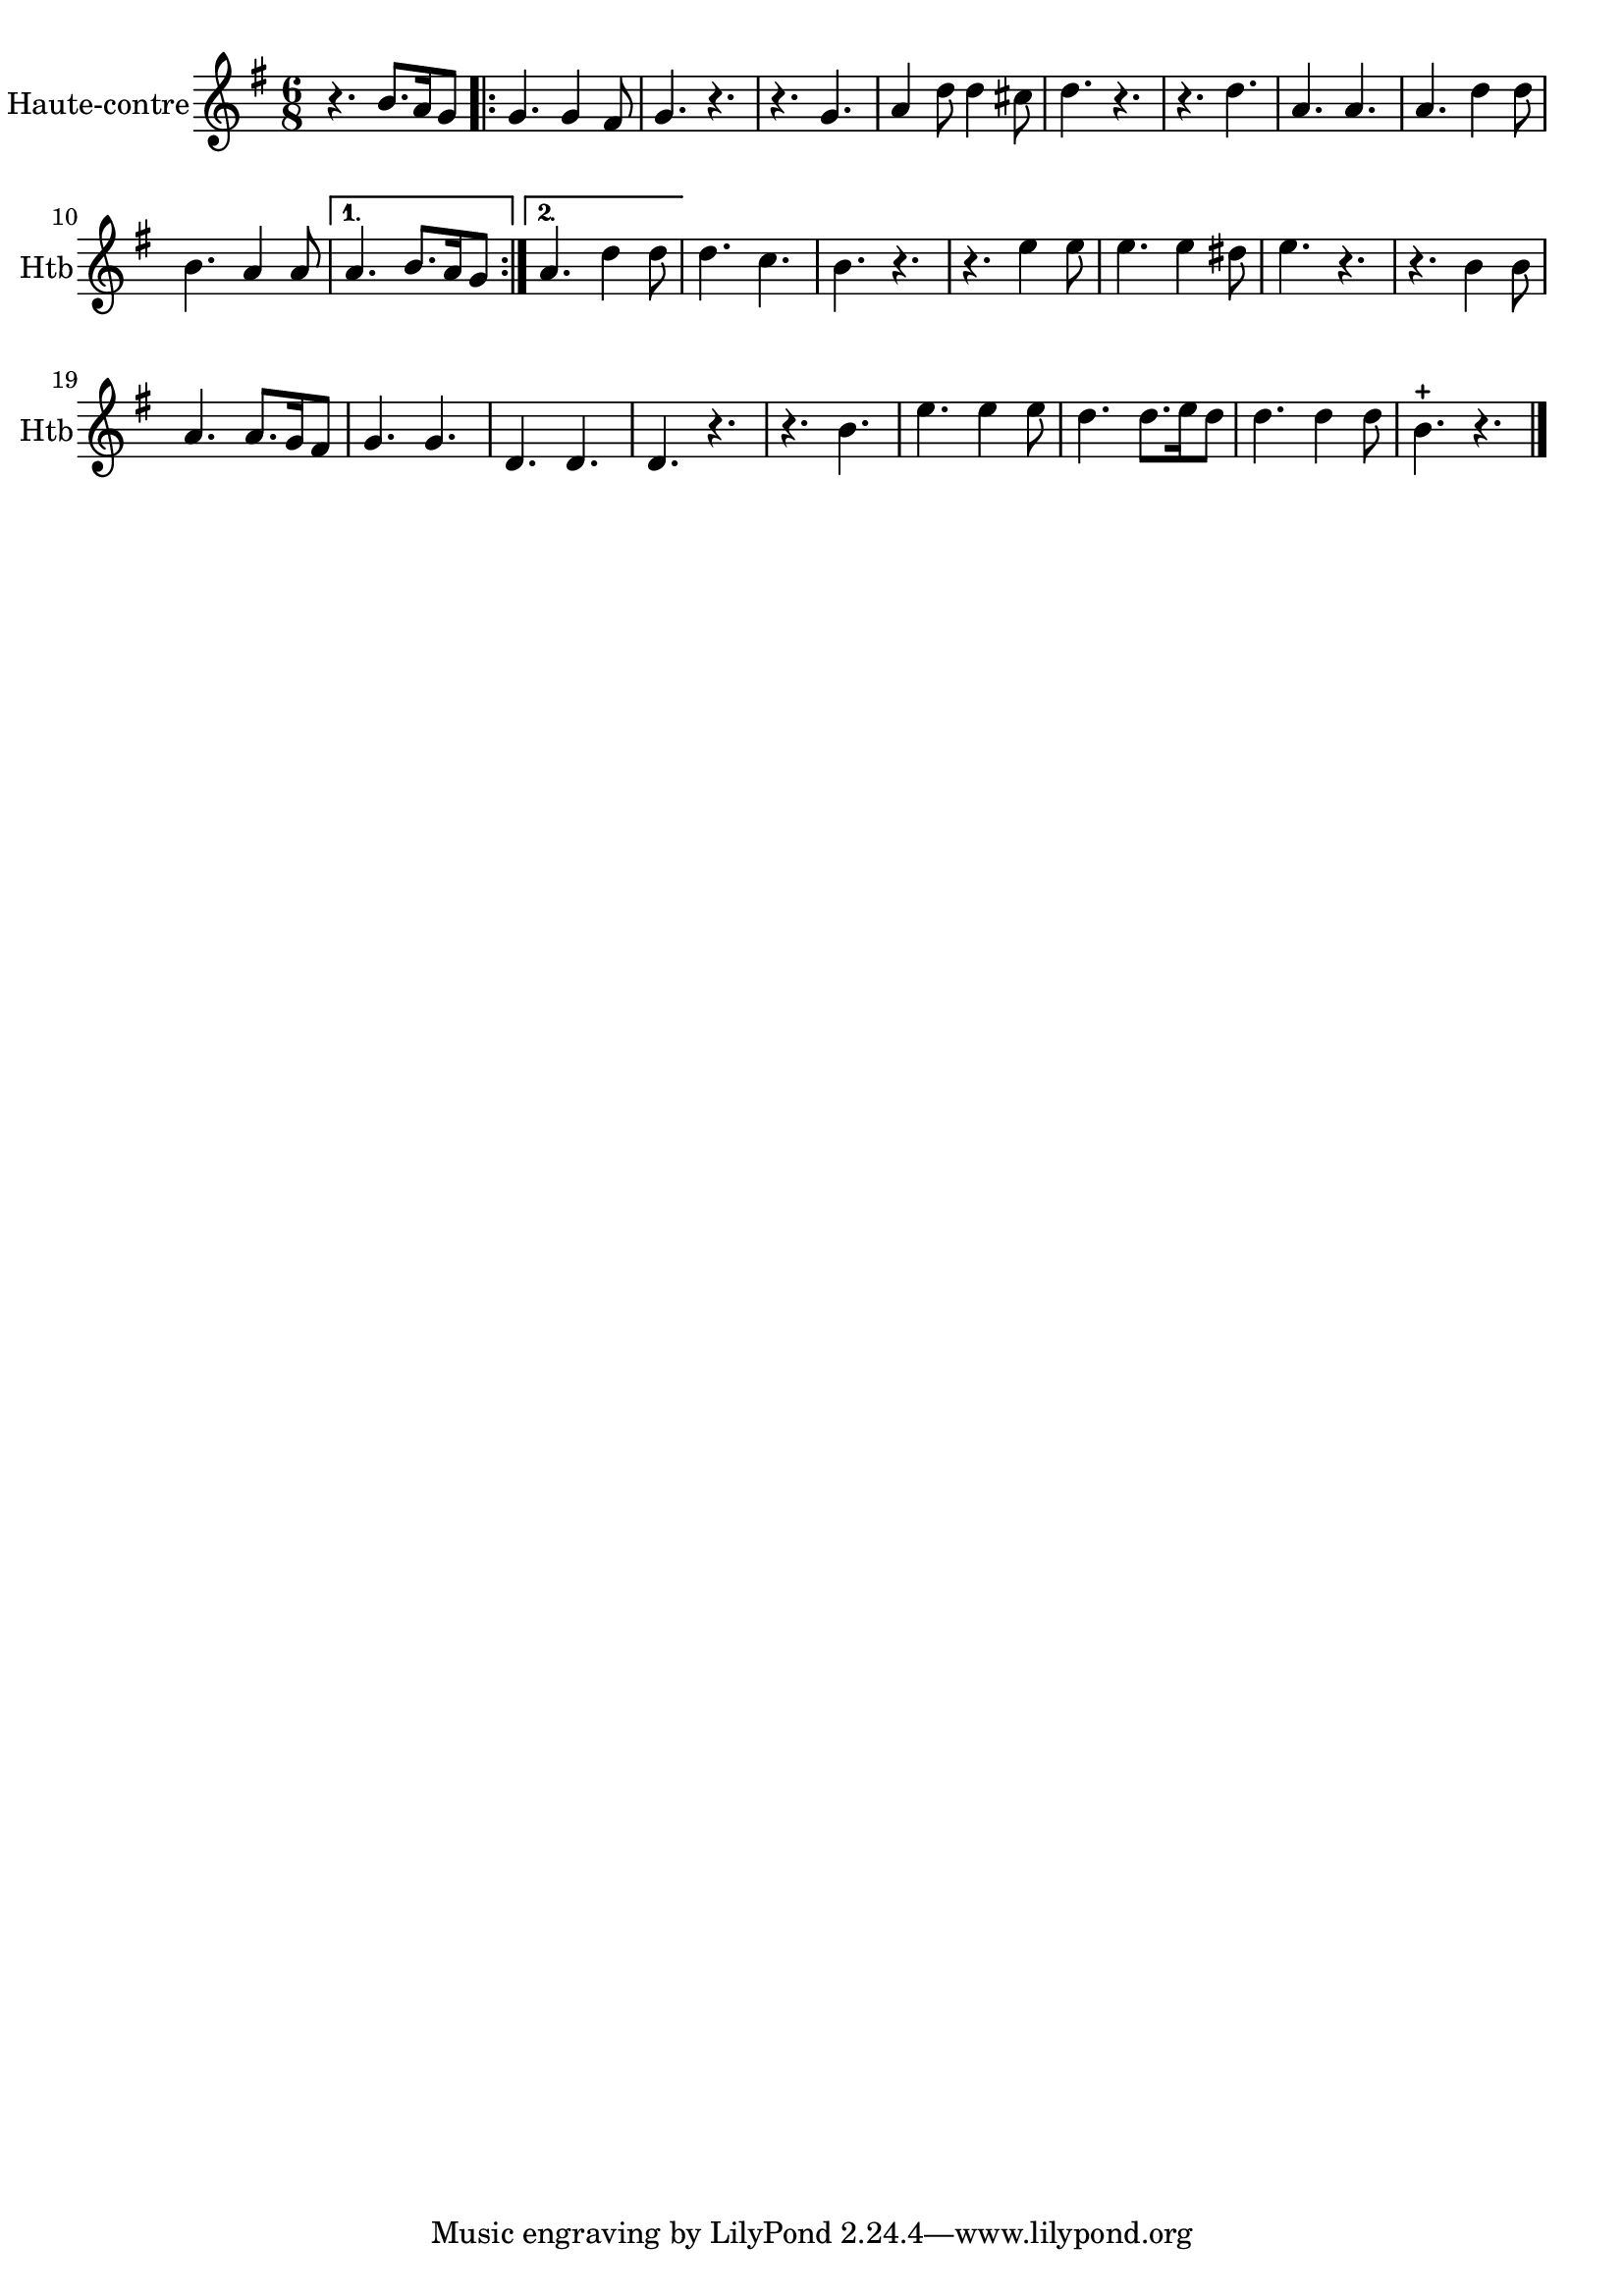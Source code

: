 \version "2.17.6"

\context Voice = "hautbois"

\relative c'' { 
	 
	 \set Staff.instrumentName = \markup { \column { "Haute-contre" } }
         \set Staff.midiInstrument = "oboe"
         \set Staff.shortInstrumentName = "Htb"

  	\time 6/8
        \clef "treble"
        \key g \major
        \repeat volta 2 {        
        
        
        r4. b8. [a16 g8] \bar ".|:" | g4. g4 fis8 | g4. r | r g | a4 d8 d4 cis8 |
        d4. r | r d | a a | a d4 d8 | b4. a4 a8 |
   }
        \alternative {
        		{a4. b8. a16 g8 }
        		{a4. d4 d8 } 
        }	
	d4. c | b r | r e4 e8 | e4. e4 dis8 | e4. r |
%18
	r4. b4 b8 | a4. a8. g16 fis8 | g4. g | d d d r |
%22
	r b' | e e4 e8 | d4. d8. e16 d8 | d4. d4 d8 | b4.-+ r \bar "|."
}      

